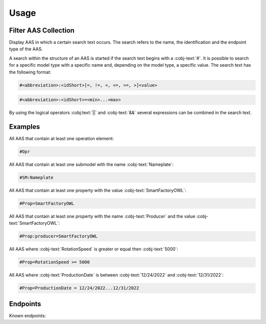Usage
=====
Filter AAS Collection
---------------------
Display AAS in which a certain search text occurs. The search refers to the name, the identification and the endpoint type of the AAS.

A search within the structure of an AAS is started if the search text begins with a :cobj-text:`#`. It is possible to search for a specific model type with a specific name and, depending on the model type, a specific value. The search text has the following format:

.. code-block:: console

   #<abbreviation>:<idShort>[=, !=, <, <=, >=, >]<value>
 
.. code-block:: console
 
   #<abbreviation>:<idShort>=<min>...<max>

.. code-block:: none
   :caption: Supported model types

   | Abbreviation | Model Type                   |
   | ------------ | ---------------------------- |
   | AAS          | Asset Administration Shell   |
   | Asset        | Asset                        |
   | Cap          | Capability                   |
   | CD           | Concept Description          |
   | DE           | DataElement                  |
   | DST          | DataSpecification Template   |
   | InOut        | inoutputVariable             |
   | In           | inputVariable                |
   | Id           | Identifier/id                |
   | Prop         | Property                     |
   | MLP          | MultiLanguageProperty        |
   | Range        | Range                        |
   | Ent          | Entity                       |
   | Evt          | Event                        |
   | File         | File                         |
   | Blob         | Blob                         |
   | Opr          | Operation                    |
   | Out          | outputVariable               |
   | Qfr          | Qualifier                    |
   | Ref          | ReferenceElement             |
   | Rel          | RelationshipElement          |
   | RelA         | AnnotatedRelationshipElement |
   | SM           | Submodel                     |
   | SMC          | SubmodelElementCollection    |
   | SME          | SubmodelElement              |
   | View         | View                         |

By using the logical operators :cobj:text:`||` and :cobj-text:`&&` several expressions can be combined in the search text.

Examples
--------

All AAS that contain at least one operation element:

.. code-block:: console

   #Opr

All AAS that contain at least one submodel with the name :cobj-text:`Nameplate`:

.. code-block:: console

   #SM:Nameplate

All AAS that contain at least one property with the value :cobj-text:`SmartFactoryOWL`:

.. code-block:: console

   #Prop=SmartFactoryOWL

All AAS that contain at least one property with the name :cobj-text:`Producer` and the value :cobj-text:`SmartFactoryOWL`:

.. code-block:: console

   #Prop:producer=SmartFactoryOWL

All AAS where :cobj-text:`RotationSpeed` is greater or equal then :cobj-text:`5000`:

.. code-block:: console

   #Prop=RotationSpeed >= 5000

All AAS where :cobj-text:`ProductionDate` is between :cobj-text:`12/24/2022` and :cobj-text:`12/31/2022`:

.. code-block:: console

   #Prop=ProductionDate = 12/24/2022...12/31/2022

Endpoints
---------
Known endpoints:

.. code-block:: json
   :caption: Supported Endpoints

   {
       "endpoints": [
           {
               "name": "KI-Reallabor",
               "type": "AasxServer",
               "address": "http://153.97.102.163:51310"
           },
           {
               "name": "AASX Server",
               "type": "AasxServer",
               "address": "http://172.16.160.171:51310"
           },
           {
               "name": "AAS Registry",
               "type": "AASRegistry",
               "address": "http://172.16.160.188:50000/registry/api/v1/registry/"
           },
           {
               "name": "I4AAS Server",
               "address": "opc.tcp://172.16.160.178:30001/I4AASServer"
           },
           {
               "name": "I4AAS DzDemonstrator Server",
               "address": "opc.tcp://172.16.160.171:30001/I4AASDzDemonstratorServer/"
           },
           {
               "name": "Samples",
               "address": "file:///samples"
           }
       ]
   }
